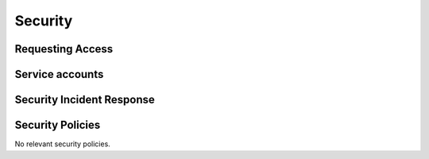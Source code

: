 ########
Security
########

Requesting Access
=================
.. How to request access to the application.

Service accounts
================
.. Describe Kubernetes, Database, or Application Service accounts used by the application.

Security Incident Response
==========================
.. Information and procedures for handling security incidents.

Security Policies
=================
.. Describe relevant policies related to the application or the data it processes.

No relevant security policies.
